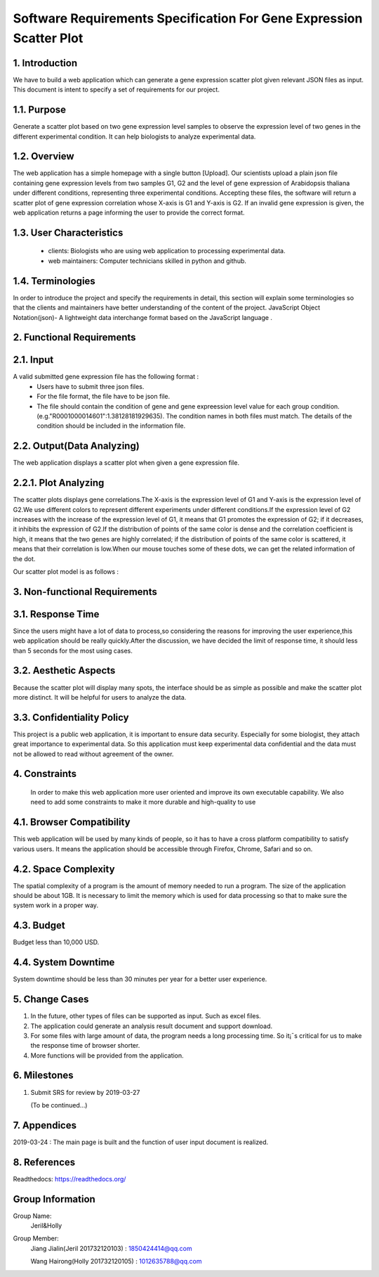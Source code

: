 Software Requirements Specification For Gene Expression Scatter Plot
=====================================================================
1. Introduction
----------------
We have to build a web application which can generate a gene expression scatter plot given relevant JSON files as input.  This document is intent to specify a set of requirements for our project. 

1.1. Purpose
-------------
Generate a scatter plot based on two gene expression level samples to observe the expression level of two genes in the different experimental condition. It can help biologists to analyze experimental data.

1.2. Overview
-------------
The web application has a simple homepage with a single button [Upload]. Our scientists upload a plain json file containing gene expression levels from two samples G1, G2 and the level of gene expression of Arabidopsis  thaliana under different conditions, representing three experimental conditions. Accepting these files, the software will return a scatter plot of gene expression correlation whose X-axis is G1 and Y-axis is G2. If an invalid gene expression is given, the web application returns a page informing the user to provide the correct format.

1.3. User Characteristics   
-------------------------                                                                                                         
 * clients: Biologists who are using web application to processing experimental data.  
                              
 * web maintainers: Computer technicians skilled in python and github.

1.4. Terminologies
------------------
In order to introduce the project and specify the requirements in detail, this section will explain some terminologies so that the clients and maintainers have better understanding of the content of the project.
JavaScript Object Notation(json)- A lightweight data interchange format based on the JavaScript language .

2. Functional Requirements
---------------------------
2.1. Input
------------------
A valid submitted gene expression file has the following format :
  * Users have to submit three json files.
  * For the file format, the file have to be json file.
  * The file should contain the condition of gene and gene expreession level value for each group condition. (e.g."R0001000014601":1.38128181929635). The condition names in both files must match. The details of the condition should be included in the information file.

2.2. Output(Data Analyzing)
---------------------------
The web application displays a scatter plot when given a gene expression file.

2.2.1. Plot Analyzing
---------------------
The scatter plots displays gene correlations.The X-axis is the expression level of G1 and Y-axis is the expression level of  G2.We use different colors to represent different experiments under different conditions.If the expression level of G2 increases with the increase of the expression level of G1, it means that G1 promotes the expression of G2; if it decreases, it inhibits the expression of G2.If the distribution of points of the same color is dense and the correlation coefficient is high, it means that the two genes are highly correlated; if the distribution of points of the same color is scattered, it means that their correlation is low.When our mouse touches some of these dots, we can get the  related information of the dot.

Our scatter plot model is as follows : 

.. image:: https://raw.githubusercontent.com/Hollyluc/lucHome/master/source/spot.png
      

3. Non-functional Requirements
-------------------------------
3.1. Response Time
-------------------
Since the users might have a lot of data to process,so considering the reasons for improving the user experience,this web application should be really quickly.After the discussion, we have decided the limit of response time, it should less than 5 seconds for the most using cases.

3.2. Aesthetic Aspects
----------------------
Because the scatter plot will display many spots, the interface should be as simple as possible and make the scatter plot more distinct. It will be helpful for users to analyze the data.

3.3. Confidentiality Policy
---------------------------
This project is a public web application, it is important to ensure data security. Especially for some biologist, they attach great importance to experimental data. So this application must keep experimental data confidential and the data must not be allowed to read without agreement of the owner.

4. Constraints
----------------------
 In order to make this web application more user oriented and improve its own executable capability. We also need to add some constraints to make it more durable and high-quality to use

4.1. Browser Compatibility
--------------------------
This web application will be used by many kinds of people, so it has to have a cross platform compatibility to satisfy various users. It means the application should be accessible through Firefox, Chrome, Safari and so on.

4.2. Space Complexity
----------------------
The spatial complexity of a program is the amount of memory needed to run a program. The size of the application should be about 1GB. It is necessary to limit the memory which is used for data processing so that  to make sure the system work in a proper way.

4.3. Budget
----------------------
Budget less than 10,000 USD.

4.4. System Downtime
----------------------
System downtime should be less than 30 minutes per year for a better user experience.

5. Change Cases
----------------------
(1)	In the future, other types of files can be supported as input. Such as excel files.
(2)	The application could generate an analysis result document and support download.
(3)	For some files with large amount of data, the program needs a long processing time. So it¡¯s critical for us to make the response time of browser shorter. 
(4)	More functions will be provided from the application.

6. Milestones
----------------------
1. Submit SRS for review by 2019-03-27
   
   (To be continued...)

7. Appendices
----------------------
2019-03-24 : The main page is built and the function of user input document is realized.

8. References
----------------------
Readthedocs:  https://readthedocs.org/

Group Information
----------------------
Group Name:
 Jeril&Holly

Group Member:
 Jiang Jialin(Jeril 201732120103) : 1850424414@qq.com

 Wang Hairong(Holly 201732120105) : 1012635788@qq.com 
